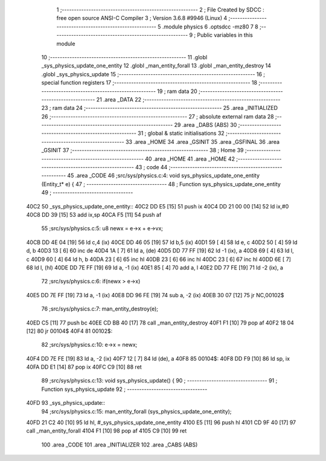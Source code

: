                               1 ;--------------------------------------------------------
                              2 ; File Created by SDCC : free open source ANSI-C Compiler
                              3 ; Version 3.6.8 #9946 (Linux)
                              4 ;--------------------------------------------------------
                              5 	.module physics
                              6 	.optsdcc -mz80
                              7 	
                              8 ;--------------------------------------------------------
                              9 ; Public variables in this module
                             10 ;--------------------------------------------------------
                             11 	.globl _sys_physics_update_one_entity
                             12 	.globl _man_entity_forall
                             13 	.globl _man_entity_destroy
                             14 	.globl _sys_physics_update
                             15 ;--------------------------------------------------------
                             16 ; special function registers
                             17 ;--------------------------------------------------------
                             18 ;--------------------------------------------------------
                             19 ; ram data
                             20 ;--------------------------------------------------------
                             21 	.area _DATA
                             22 ;--------------------------------------------------------
                             23 ; ram data
                             24 ;--------------------------------------------------------
                             25 	.area _INITIALIZED
                             26 ;--------------------------------------------------------
                             27 ; absolute external ram data
                             28 ;--------------------------------------------------------
                             29 	.area _DABS (ABS)
                             30 ;--------------------------------------------------------
                             31 ; global & static initialisations
                             32 ;--------------------------------------------------------
                             33 	.area _HOME
                             34 	.area _GSINIT
                             35 	.area _GSFINAL
                             36 	.area _GSINIT
                             37 ;--------------------------------------------------------
                             38 ; Home
                             39 ;--------------------------------------------------------
                             40 	.area _HOME
                             41 	.area _HOME
                             42 ;--------------------------------------------------------
                             43 ; code
                             44 ;--------------------------------------------------------
                             45 	.area _CODE
                             46 ;src/sys/physics.c:4: void sys_physics_update_one_entity (Entity_t* e) {
                             47 ;	---------------------------------
                             48 ; Function sys_physics_update_one_entity
                             49 ; ---------------------------------
   40C2                      50 _sys_physics_update_one_entity::
   40C2 DD E5         [15]   51 	push	ix
   40C4 DD 21 00 00   [14]   52 	ld	ix,#0
   40C8 DD 39         [15]   53 	add	ix,sp
   40CA F5            [11]   54 	push	af
                             55 ;src/sys/physics.c:5: u8 newx = e->x + e->vx;
   40CB DD 4E 04      [19]   56 	ld	c,4 (ix)
   40CE DD 46 05      [19]   57 	ld	b,5 (ix)
   40D1 59            [ 4]   58 	ld	e, c
   40D2 50            [ 4]   59 	ld	d, b
   40D3 13            [ 6]   60 	inc	de
   40D4 1A            [ 7]   61 	ld	a, (de)
   40D5 DD 77 FF      [19]   62 	ld	-1 (ix), a
   40D8 69            [ 4]   63 	ld	l, c
   40D9 60            [ 4]   64 	ld	h, b
   40DA 23            [ 6]   65 	inc	hl
   40DB 23            [ 6]   66 	inc	hl
   40DC 23            [ 6]   67 	inc	hl
   40DD 6E            [ 7]   68 	ld	l, (hl)
   40DE DD 7E FF      [19]   69 	ld	a, -1 (ix)
   40E1 85            [ 4]   70 	add	a, l
   40E2 DD 77 FE      [19]   71 	ld	-2 (ix), a
                             72 ;src/sys/physics.c:6: if(newx > e->x) 
   40E5 DD 7E FF      [19]   73 	ld	a, -1 (ix)
   40E8 DD 96 FE      [19]   74 	sub	a, -2 (ix)
   40EB 30 07         [12]   75 	jr	NC,00102$
                             76 ;src/sys/physics.c:7: man_entity_destroy(e);
   40ED C5            [11]   77 	push	bc
   40EE CD BB 40      [17]   78 	call	_man_entity_destroy
   40F1 F1            [10]   79 	pop	af
   40F2 18 04         [12]   80 	jr	00104$
   40F4                      81 00102$:
                             82 ;src/sys/physics.c:10: e->x = newx;
   40F4 DD 7E FE      [19]   83 	ld	a, -2 (ix)
   40F7 12            [ 7]   84 	ld	(de), a
   40F8                      85 00104$:
   40F8 DD F9         [10]   86 	ld	sp, ix
   40FA DD E1         [14]   87 	pop	ix
   40FC C9            [10]   88 	ret
                             89 ;src/sys/physics.c:13: void sys_physics_update() {
                             90 ;	---------------------------------
                             91 ; Function sys_physics_update
                             92 ; ---------------------------------
   40FD                      93 _sys_physics_update::
                             94 ;src/sys/physics.c:15: man_entity_forall (sys_physics_update_one_entity);
   40FD 21 C2 40      [10]   95 	ld	hl, #_sys_physics_update_one_entity
   4100 E5            [11]   96 	push	hl
   4101 CD 9F 40      [17]   97 	call	_man_entity_forall
   4104 F1            [10]   98 	pop	af
   4105 C9            [10]   99 	ret
                            100 	.area _CODE
                            101 	.area _INITIALIZER
                            102 	.area _CABS (ABS)
